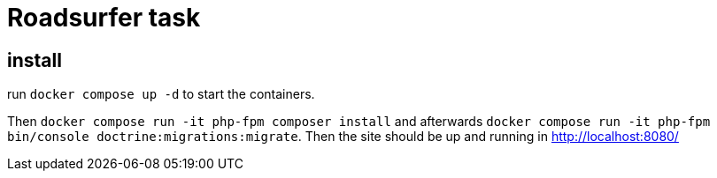 = Roadsurfer task

== install

run `docker compose up -d` to start the containers.

Then `docker compose run -it php-fpm composer install` and afterwards `docker compose run -it php-fpm bin/console doctrine:migrations:migrate`. Then the site should be up and running in http://localhost:8080/
